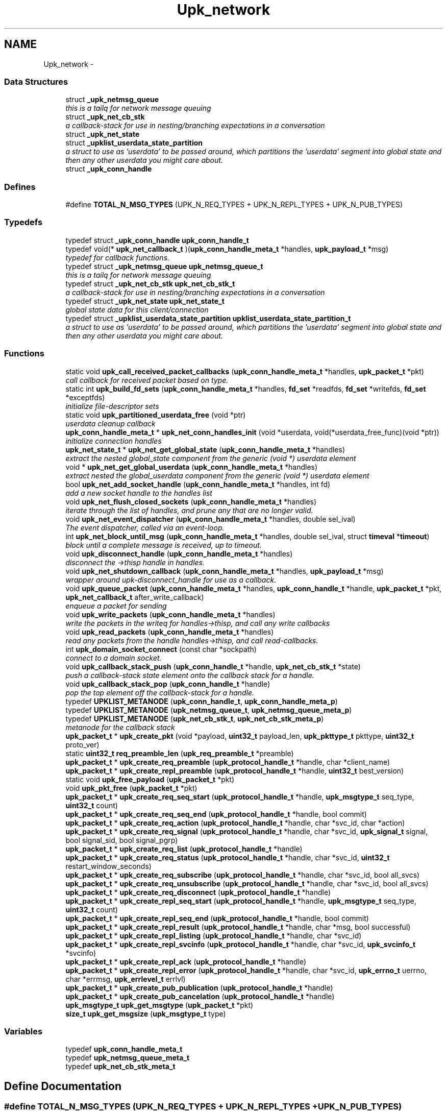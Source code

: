 .TH "Upk_network" 3 "Wed Dec 7 2011" "Version 1" "upkeeper" \" -*- nroff -*-
.ad l
.nh
.SH NAME
Upk_network \- 
.SS "Data Structures"

.in +1c
.ti -1c
.RI "struct \fB_upk_netmsg_queue\fP"
.br
.RI "\fIthis is a tailq for network message queuing \fP"
.ti -1c
.RI "struct \fB_upk_net_cb_stk\fP"
.br
.RI "\fIa callback-stack for use in nesting/branching expectations in a conversation \fP"
.ti -1c
.RI "struct \fB_upk_net_state\fP"
.br
.ti -1c
.RI "struct \fB_upklist_userdata_state_partition\fP"
.br
.RI "\fIa struct to use as 'userdata' to be passed around, which partitions the 'userdata' segment into global state and then any other userdata you might care about. \fP"
.ti -1c
.RI "struct \fB_upk_conn_handle\fP"
.br
.in -1c
.SS "Defines"

.in +1c
.ti -1c
.RI "#define \fBTOTAL_N_MSG_TYPES\fP   (UPK_N_REQ_TYPES + UPK_N_REPL_TYPES + UPK_N_PUB_TYPES)"
.br
.in -1c
.SS "Typedefs"

.in +1c
.ti -1c
.RI "typedef struct \fB_upk_conn_handle\fP \fBupk_conn_handle_t\fP"
.br
.ti -1c
.RI "typedef void(* \fBupk_net_callback_t\fP )(\fBupk_conn_handle_meta_t\fP *handles, \fBupk_payload_t\fP *msg)"
.br
.RI "\fItypedef for callback functions. \fP"
.ti -1c
.RI "typedef struct \fB_upk_netmsg_queue\fP \fBupk_netmsg_queue_t\fP"
.br
.RI "\fIthis is a tailq for network message queuing \fP"
.ti -1c
.RI "typedef struct \fB_upk_net_cb_stk\fP \fBupk_net_cb_stk_t\fP"
.br
.RI "\fIa callback-stack for use in nesting/branching expectations in a conversation \fP"
.ti -1c
.RI "typedef struct \fB_upk_net_state\fP \fBupk_net_state_t\fP"
.br
.RI "\fIglobal state data for this client/connection \fP"
.ti -1c
.RI "typedef struct \fB_upklist_userdata_state_partition\fP \fBupklist_userdata_state_partition_t\fP"
.br
.RI "\fIa struct to use as 'userdata' to be passed around, which partitions the 'userdata' segment into global state and then any other userdata you might care about. \fP"
.in -1c
.SS "Functions"

.in +1c
.ti -1c
.RI "static void \fBupk_call_received_packet_callbacks\fP (\fBupk_conn_handle_meta_t\fP *handles, \fBupk_packet_t\fP *pkt)"
.br
.RI "\fIcall callback for received packet based on type. \fP"
.ti -1c
.RI "static int \fBupk_build_fd_sets\fP (\fBupk_conn_handle_meta_t\fP *handles, \fBfd_set\fP *readfds, \fBfd_set\fP *writefds, \fBfd_set\fP *exceptfds)"
.br
.RI "\fIinitialize file-descriptor sets \fP"
.ti -1c
.RI "static void \fBupk_partitioned_userdata_free\fP (void *ptr)"
.br
.RI "\fIuserdata cleanup callback \fP"
.ti -1c
.RI "\fBupk_conn_handle_meta_t\fP * \fBupk_net_conn_handles_init\fP (void *userdata, void(*userdata_free_func)(void *ptr))"
.br
.RI "\fIinitialize connection handles \fP"
.ti -1c
.RI "\fBupk_net_state_t\fP * \fBupk_net_get_global_state\fP (\fBupk_conn_handle_meta_t\fP *handles)"
.br
.RI "\fIextract the nested global_state component from the generic (void *) userdata element \fP"
.ti -1c
.RI "void * \fBupk_net_get_global_userdata\fP (\fBupk_conn_handle_meta_t\fP *handles)"
.br
.RI "\fIextract nested the global_userdata component from the generic (void *) userdata element \fP"
.ti -1c
.RI "bool \fBupk_net_add_socket_handle\fP (\fBupk_conn_handle_meta_t\fP *handles, int fd)"
.br
.RI "\fIadd a new socket handle to the handles list \fP"
.ti -1c
.RI "void \fBupk_net_flush_closed_sockets\fP (\fBupk_conn_handle_meta_t\fP *handles)"
.br
.RI "\fIiterate through the list of handles, and prune any that are no longer valid. \fP"
.ti -1c
.RI "void \fBupk_net_event_dispatcher\fP (\fBupk_conn_handle_meta_t\fP *handles, double sel_ival)"
.br
.RI "\fIThe event dispatcher, called via an event-loop. \fP"
.ti -1c
.RI "int \fBupk_net_block_until_msg\fP (\fBupk_conn_handle_meta_t\fP *handles, double sel_ival, struct \fBtimeval\fP *\fBtimeout\fP)"
.br
.RI "\fIblock until a complete message is received, up to timeout. \fP"
.ti -1c
.RI "void \fBupk_disconnect_handle\fP (\fBupk_conn_handle_meta_t\fP *handles)"
.br
.RI "\fIdisconnect the ->thisp handle in handles. \fP"
.ti -1c
.RI "void \fBupk_net_shutdown_callback\fP (\fBupk_conn_handle_meta_t\fP *handles, \fBupk_payload_t\fP *msg)"
.br
.RI "\fIwrapper around upk-disconnect_handle for use as a callback. \fP"
.ti -1c
.RI "void \fBupk_queue_packet\fP (\fBupk_conn_handle_meta_t\fP *handles, \fBupk_conn_handle_t\fP *handle, \fBupk_packet_t\fP *pkt, \fBupk_net_callback_t\fP after_write_callback)"
.br
.RI "\fIenqueue a packet for sending \fP"
.ti -1c
.RI "void \fBupk_write_packets\fP (\fBupk_conn_handle_meta_t\fP *handles)"
.br
.RI "\fIwrite the packets in the writeq for handles->thisp, and call any write callbacks \fP"
.ti -1c
.RI "void \fBupk_read_packets\fP (\fBupk_conn_handle_meta_t\fP *handles)"
.br
.RI "\fIread any packets from the handle handles->thisp, and call read-callbacks. \fP"
.ti -1c
.RI "int \fBupk_domain_socket_connect\fP (const char *sockpath)"
.br
.RI "\fIconnect to a domain socket. \fP"
.ti -1c
.RI "void \fBupk_callback_stack_push\fP (\fBupk_conn_handle_t\fP *handle, \fBupk_net_cb_stk_t\fP *state)"
.br
.RI "\fIpush a callback-stack state element onto the callback stack for a handle. \fP"
.ti -1c
.RI "void \fBupk_callback_stack_pop\fP (\fBupk_conn_handle_t\fP *handle)"
.br
.RI "\fIpop the top element off the callback-stack for a handle. \fP"
.ti -1c
.RI "typedef \fBUPKLIST_METANODE\fP (\fBupk_conn_handle_t\fP, \fBupk_conn_handle_meta_p\fP)"
.br
.ti -1c
.RI "typedef \fBUPKLIST_METANODE\fP (\fBupk_netmsg_queue_t\fP, \fBupk_netmsg_queue_meta_p\fP)"
.br
.ti -1c
.RI "typedef \fBUPKLIST_METANODE\fP (\fBupk_net_cb_stk_t\fP, \fBupk_net_cb_stk_meta_p\fP)"
.br
.RI "\fImetanode for the callback stack \fP"
.ti -1c
.RI "\fBupk_packet_t\fP * \fBupk_create_pkt\fP (void *payload, \fBuint32_t\fP payload_len, \fBupk_pkttype_t\fP pkttype, \fBuint32_t\fP proto_ver)"
.br
.ti -1c
.RI "static \fBuint32_t\fP \fBreq_preamble_len\fP (\fBupk_req_preamble_t\fP *preamble)"
.br
.ti -1c
.RI "\fBupk_packet_t\fP * \fBupk_create_req_preamble\fP (\fBupk_protocol_handle_t\fP *handle, char *client_name)"
.br
.ti -1c
.RI "\fBupk_packet_t\fP * \fBupk_create_repl_preamble\fP (\fBupk_protocol_handle_t\fP *handle, \fBuint32_t\fP best_version)"
.br
.ti -1c
.RI "static void \fBupk_free_payload\fP (\fBupk_packet_t\fP *pkt)"
.br
.ti -1c
.RI "void \fBupk_pkt_free\fP (\fBupk_packet_t\fP *pkt)"
.br
.ti -1c
.RI "\fBupk_packet_t\fP * \fBupk_create_req_seq_start\fP (\fBupk_protocol_handle_t\fP *handle, \fBupk_msgtype_t\fP seq_type, \fBuint32_t\fP count)"
.br
.ti -1c
.RI "\fBupk_packet_t\fP * \fBupk_create_req_seq_end\fP (\fBupk_protocol_handle_t\fP *handle, bool commit)"
.br
.ti -1c
.RI "\fBupk_packet_t\fP * \fBupk_create_req_action\fP (\fBupk_protocol_handle_t\fP *handle, char *svc_id, char *action)"
.br
.ti -1c
.RI "\fBupk_packet_t\fP * \fBupk_create_req_signal\fP (\fBupk_protocol_handle_t\fP *handle, char *svc_id, \fBupk_signal_t\fP signal, bool signal_sid, bool signal_pgrp)"
.br
.ti -1c
.RI "\fBupk_packet_t\fP * \fBupk_create_req_list\fP (\fBupk_protocol_handle_t\fP *handle)"
.br
.ti -1c
.RI "\fBupk_packet_t\fP * \fBupk_create_req_status\fP (\fBupk_protocol_handle_t\fP *handle, char *svc_id, \fBuint32_t\fP restart_window_seconds)"
.br
.ti -1c
.RI "\fBupk_packet_t\fP * \fBupk_create_req_subscribe\fP (\fBupk_protocol_handle_t\fP *handle, char *svc_id, bool all_svcs)"
.br
.ti -1c
.RI "\fBupk_packet_t\fP * \fBupk_create_req_unsubscribe\fP (\fBupk_protocol_handle_t\fP *handle, char *svc_id, bool all_svcs)"
.br
.ti -1c
.RI "\fBupk_packet_t\fP * \fBupk_create_req_disconnect\fP (\fBupk_protocol_handle_t\fP *handle)"
.br
.ti -1c
.RI "\fBupk_packet_t\fP * \fBupk_create_repl_seq_start\fP (\fBupk_protocol_handle_t\fP *handle, \fBupk_msgtype_t\fP seq_type, \fBuint32_t\fP count)"
.br
.ti -1c
.RI "\fBupk_packet_t\fP * \fBupk_create_repl_seq_end\fP (\fBupk_protocol_handle_t\fP *handle, bool commit)"
.br
.ti -1c
.RI "\fBupk_packet_t\fP * \fBupk_create_repl_result\fP (\fBupk_protocol_handle_t\fP *handle, char *msg, bool successful)"
.br
.ti -1c
.RI "\fBupk_packet_t\fP * \fBupk_create_repl_listing\fP (\fBupk_protocol_handle_t\fP *handle, char *svc_id)"
.br
.ti -1c
.RI "\fBupk_packet_t\fP * \fBupk_create_repl_svcinfo\fP (\fBupk_protocol_handle_t\fP *handle, char *svc_id, \fBupk_svcinfo_t\fP *svcinfo)"
.br
.ti -1c
.RI "\fBupk_packet_t\fP * \fBupk_create_repl_ack\fP (\fBupk_protocol_handle_t\fP *handle)"
.br
.ti -1c
.RI "\fBupk_packet_t\fP * \fBupk_create_repl_error\fP (\fBupk_protocol_handle_t\fP *handle, char *svc_id, \fBupk_errno_t\fP uerrno, char *errmsg, \fBupk_errlevel_t\fP errlvl)"
.br
.ti -1c
.RI "\fBupk_packet_t\fP * \fBupk_create_pub_publication\fP (\fBupk_protocol_handle_t\fP *handle)"
.br
.ti -1c
.RI "\fBupk_packet_t\fP * \fBupk_create_pub_cancelation\fP (\fBupk_protocol_handle_t\fP *handle)"
.br
.ti -1c
.RI "\fBupk_msgtype_t\fP \fBupk_get_msgtype\fP (\fBupk_packet_t\fP *pkt)"
.br
.ti -1c
.RI "\fBsize_t\fP \fBupk_get_msgsize\fP (\fBupk_msgtype_t\fP type)"
.br
.in -1c
.SS "Variables"

.in +1c
.ti -1c
.RI "typedef \fBupk_conn_handle_meta_t\fP"
.br
.ti -1c
.RI "typedef \fBupk_netmsg_queue_meta_t\fP"
.br
.ti -1c
.RI "typedef \fBupk_net_cb_stk_meta_t\fP"
.br
.in -1c
.SH "Define Documentation"
.PP 
.SS "#define TOTAL_N_MSG_TYPES   (UPK_N_REQ_TYPES + UPK_N_REPL_TYPES + UPK_N_PUB_TYPES)"
.SH "Typedef Documentation"
.PP 
.SS "typedef struct \fB_upk_conn_handle\fP \fBupk_conn_handle_t\fP"
.SS "typedef void(* \fBupk_net_callback_t\fP)(\fBupk_conn_handle_meta_t\fP *handles, \fBupk_payload_t\fP *msg)"
.PP
typedef for callback functions. \fBParameters:\fP
.RS 4
\fIhandles\fP - the handle list, where thisp is the handle that generated the event for the callback. 
.br
\fIdata\fP - used to pass data you specify to the callbacks. 
.br
\fImsg\fP - the deserialized message. 
.RE
.PP

.SS "typedef struct \fB_upk_net_cb_stk\fP \fBupk_net_cb_stk_t\fP"
.PP
a callback-stack for use in nesting/branching expectations in a conversation 
.SS "typedef struct \fB_upk_net_state\fP \fBupk_net_state_t\fP"
.PP
global state data for this client/connection 
.SS "typedef struct \fB_upk_netmsg_queue\fP \fBupk_netmsg_queue_t\fP"
.PP
this is a tailq for network message queuing 
.SS "typedef struct \fB_upklist_userdata_state_partition\fP \fBupklist_userdata_state_partition_t\fP"
.PP
a struct to use as 'userdata' to be passed around, which partitions the 'userdata' segment into global state and then any other userdata you might care about. 
.SH "Function Documentation"
.PP 
.SS "static \fBuint32_t\fP req_preamble_len (\fBupk_req_preamble_t\fP *preamble)\fC [inline, static]\fP"
.PP
References upk_req_preamble_t::client_name, and upk_req_preamble_t::client_name_len.
.PP
Referenced by upk_create_req_preamble().
.SS "static int upk_build_fd_sets (\fBupk_conn_handle_meta_t\fP *handles, \fBfd_set\fP *readfds, \fBfd_set\fP *writefds, \fBfd_set\fP *exceptfds)\fC [inline, static]\fP"
.PP
initialize file-descriptor sets ***************************************************************************************************************** 
.PP
\fBParameters:\fP
.RS 4
\fIhandles\fP the list of client handles 
.br
\fIreadfds\fP the read fdset 
.br
\fIwritefds\fP the write fdset 
.br
\fIexceptfds\fP the exception fdset
.RE
.PP
\fBReturns:\fP
.RS 4
highest fd in any set. (for select)
.RE
.PP
FIXME: this does not presently handle fdset partitioning, which is necessary for poll-like behavior; this should be fixed if we want to support more than a small number of concurent clients (<= 1024 on many platforms; limited to FD_SETSIZE) 
.PP
References fcntl(), _upk_conn_handle::fd, upk_conn_handle_meta_p::thisp, and UPKLIST_FOREACH.
.PP
Referenced by upk_net_event_dispatcher().
.SS "static void upk_call_received_packet_callbacks (\fBupk_conn_handle_meta_t\fP *handles, \fBupk_packet_t\fP *pkt)\fC [static]\fP"
.PP
call callback for received packet based on type. ***************************************************************************************************************** Will call the appropriate msg_handler for the packet type if availble.
.PP
\fBParameters:\fP
.RS 4
\fIhandles\fP connection handle llist 
.br
\fIpkt\fP the packet itself 
.RE
.PP

.PP
References _upk_net_state::callback_stack, upk_net_cb_stk_meta_p::head, _upk_conn_handle::last_pkt_data, _upk_net_cb_stk::msg_handlers, upk_packet_t::payload, _upk_payload::payload, _upk_conn_handle::state, upk_conn_handle_meta_p::thisp, _upk_payload::type, upk_get_msgsize(), upk_get_msgtype(), and UPK_MSGTYPE_IDX.
.PP
Referenced by upk_read_packets().
.SS "void upk_callback_stack_pop (\fBupk_conn_handle_t\fP *handle)"
.PP
pop the top element off the callback-stack for a handle. ***************************************************************************************************************** 
.PP
\fBParameters:\fP
.RS 4
\fIhandle\fP The handle to pop the state from.
.RE
.PP
Note that the element popped will be freed, and should not be referenced after popping. This does not return the popped element; it just discards it. 
.PP
References _upk_net_state::callback_stack, _upk_conn_handle::state, UPKLIST_HEAD, and UPKLIST_UNLINK.
.SS "void upk_callback_stack_push (\fBupk_conn_handle_t\fP *handle, \fBupk_net_cb_stk_t\fP *state)"
.PP
push a callback-stack state element onto the callback stack for a handle. ***************************************************************************************************************** 
.PP
\fBParameters:\fP
.RS 4
\fIhandle\fP the handle to push the state onto. 
.br
\fIstate\fP The state element to push. 
.RE
.PP

.PP
References _upk_net_state::callback_stack, _upk_conn_handle::state, upk_net_cb_stk_meta_p::thisp, and UPKLIST_PREPEND.
.PP
Referenced by upk_net_add_socket_handle().
.SS "\fBupk_packet_t\fP* upk_create_pkt (void *payload, \fBuint32_t\fPpayload_len, \fBupk_pkttype_t\fPpkttype, \fBuint32_t\fPproto_ver)"
.PP
References calloc(), upk_packet_t::crc32, upk_packet_t::payload, upk_packet_t::payload_len, upk_packet_t::pkttype, upk_packet_t::seq_num, and upk_packet_t::version_id.
.PP
Referenced by upk_create_repl_preamble(), and upk_create_req_preamble().
.SS "\fBupk_packet_t\fP* upk_create_pub_cancelation (\fBupk_protocol_handle_t\fP *handle)"
.PP
References v0_create_pub_cancelation(), and _upk_conn_handle::version_id.
.SS "\fBupk_packet_t\fP* upk_create_pub_publication (\fBupk_protocol_handle_t\fP *handle)"
.PP
References v0_create_pub_publication(), and _upk_conn_handle::version_id.
.SS "\fBupk_packet_t\fP* upk_create_repl_ack (\fBupk_protocol_handle_t\fP *handle)"
.PP
References v0_create_repl_ack(), and _upk_conn_handle::version_id.
.SS "\fBupk_packet_t\fP* upk_create_repl_error (\fBupk_protocol_handle_t\fP *handle, char *svc_id, \fBupk_errno_t\fPuerrno, char *errmsg, \fBupk_errlevel_t\fPerrlvl)"
.PP
References v0_create_repl_error(), and _upk_conn_handle::version_id.
.SS "\fBupk_packet_t\fP* upk_create_repl_listing (\fBupk_protocol_handle_t\fP *handle, char *svc_id)"
.PP
References v0_create_repl_listing(), and _upk_conn_handle::version_id.
.SS "\fBupk_packet_t\fP* upk_create_repl_preamble (\fBupk_protocol_handle_t\fP *handle, \fBuint32_t\fPbest_version)"
.PP
References upk_repl_preamble_t::best_version, calloc(), upk_repl_preamble_t::msgtype, PKT_REPLY, upk_create_pkt(), and UPK_REPL_PREAMBLE.
.PP
Referenced by ctrl_req_preamble_handler().
.SS "\fBupk_packet_t\fP* upk_create_repl_result (\fBupk_protocol_handle_t\fP *handle, char *msg, boolsuccessful)"
.PP
References v0_create_repl_result(), and _upk_conn_handle::version_id.
.SS "\fBupk_packet_t\fP* upk_create_repl_seq_end (\fBupk_protocol_handle_t\fP *handle, boolcommit)"
.PP
References v0_create_repl_seq_end(), and _upk_conn_handle::version_id.
.SS "\fBupk_packet_t\fP* upk_create_repl_seq_start (\fBupk_protocol_handle_t\fP *handle, \fBupk_msgtype_t\fPseq_type, \fBuint32_t\fPcount)"
.PP
References v0_create_repl_seq_start(), and _upk_conn_handle::version_id.
.SS "\fBupk_packet_t\fP* upk_create_repl_svcinfo (\fBupk_protocol_handle_t\fP *handle, char *svc_id, \fBupk_svcinfo_t\fP *svcinfo)"
.PP
References v0_create_repl_svcinfo(), and _upk_conn_handle::version_id.
.SS "\fBupk_packet_t\fP* upk_create_req_action (\fBupk_protocol_handle_t\fP *handle, char *svc_id, char *action)"
.PP
References v0_create_req_action(), and _upk_conn_handle::version_id.
.PP
Referenced by main(), and upk_clnet_req_action().
.SS "\fBupk_packet_t\fP* upk_create_req_disconnect (\fBupk_protocol_handle_t\fP *handle)"
.PP
References v0_create_req_disconnect(), and _upk_conn_handle::version_id.
.PP
Referenced by ctrl_req_disconnect_handler(), and upk_clnet_req_disconnect().
.SS "\fBupk_packet_t\fP* upk_create_req_list (\fBupk_protocol_handle_t\fP *handle)"
.PP
References v0_create_req_list(), and _upk_conn_handle::version_id.
.SS "\fBupk_packet_t\fP* upk_create_req_preamble (\fBupk_protocol_handle_t\fP *handle, char *client_name)"
.PP
References calloc(), upk_req_preamble_t::client_name, upk_req_preamble_t::client_name_len, upk_req_preamble_t::max_supported_ver, upk_req_preamble_t::min_supported_ver, upk_req_preamble_t::msgtype, PKT_REQUEST, req_preamble_len(), strnlen(), upk_create_pkt(), UPK_MAX_STRING_LEN, UPK_MAX_SUPPORTED_PROTO, UPK_MIN_SUPPORTED_PROTO, and UPK_REQ_PREAMBLE.
.PP
Referenced by main(), and upk_clnet_req_preamble().
.SS "\fBupk_packet_t\fP* upk_create_req_seq_end (\fBupk_protocol_handle_t\fP *handle, boolcommit)"
.PP
References v0_create_req_seq_end(), and _upk_conn_handle::version_id.
.SS "\fBupk_packet_t\fP* upk_create_req_seq_start (\fBupk_protocol_handle_t\fP *handle, \fBupk_msgtype_t\fPseq_type, \fBuint32_t\fPcount)"
.PP
References v0_create_req_seq_start(), and _upk_conn_handle::version_id.
.SS "\fBupk_packet_t\fP* upk_create_req_signal (\fBupk_protocol_handle_t\fP *handle, char *svc_id, \fBupk_signal_t\fPsignal, boolsignal_sid, boolsignal_pgrp)"
.PP
References v0_create_req_signal(), and _upk_conn_handle::version_id.
.SS "\fBupk_packet_t\fP* upk_create_req_status (\fBupk_protocol_handle_t\fP *handle, char *svc_id, \fBuint32_t\fPrestart_window_seconds)"
.PP
References v0_create_req_status(), and _upk_conn_handle::version_id.
.PP
Referenced by upk_clnet_req_status().
.SS "\fBupk_packet_t\fP* upk_create_req_subscribe (\fBupk_protocol_handle_t\fP *handle, char *svc_id, boolall_svcs)"
.PP
References v0_create_req_subscribe(), and _upk_conn_handle::version_id.
.SS "\fBupk_packet_t\fP* upk_create_req_unsubscribe (\fBupk_protocol_handle_t\fP *handle, char *svc_id, boolall_svcs)"
.PP
References v0_create_req_unsubscribe(), and _upk_conn_handle::version_id.
.SS "void upk_disconnect_handle (\fBupk_conn_handle_meta_t\fP *handles)"
.PP
disconnect the ->thisp handle in handles. ***************************************************************************************************************** 
.PP
\fBParameters:\fP
.RS 4
\fIhandles\fP connection handles llist. 
.RE
.PP

.PP
References _upk_conn_handle::fd, SHUT_RDWR, shutdown(), and upk_conn_handle_meta_p::thisp.
.PP
Referenced by upk_clnet_req_disconnect(), upk_net_event_dispatcher(), upk_net_shutdown_callback(), upk_read_packets(), and upk_write_packets().
.SS "int upk_domain_socket_connect (const char *sockpath)"
.PP
connect to a domain socket. ***************************************************************************************************************** 
.PP
\fBParameters:\fP
.RS 4
\fIsockpath\fP Path to the socket in question.
.RE
.PP
\fBReturns:\fP
.RS 4
the fd of the socket, or -2 on connect error (-1 if \fBsocket()\fP error, errno may be checked) 
.RE
.PP

.PP
References connect(), SOCK_STREAM, socket(), sockaddr_un::sun_family, and sockaddr_un::sun_path.
.PP
Referenced by upk_clnet_ctrl_connect().
.SS "static void upk_free_payload (\fBupk_packet_t\fP *pkt)\fC [inline, static]\fP"
.PP
References free(), upk_packet_t::payload, and v0_free_payload().
.PP
Referenced by upk_pkt_free().
.SS "\fBsize_t\fP upk_get_msgsize (\fBupk_msgtype_t\fPtype)"
.PP
References UPK_MSGTYPE_IDX.
.PP
Referenced by upk_call_received_packet_callbacks().
.SS "\fBupk_msgtype_t\fP upk_get_msgtype (\fBupk_packet_t\fP *pkt)"
.PP
References upk_generic_msg_t::msgtype, and upk_packet_t::payload.
.PP
Referenced by upk_call_received_packet_callbacks().
.SS "bool upk_net_add_socket_handle (\fBupk_conn_handle_meta_t\fP *handles, intfd)"
.PP
add a new socket handle to the handles list ***************************************************************************************************************** 
.PP
\fBParameters:\fP
.RS 4
\fIhandles\fP connection handles llist, will be modified by appending a connection handle. 
.br
\fIfd\fP fd number of socket for new connection.
.RE
.PP
\fBReturns:\fP
.RS 4
true if socket is valid and connection handle appended, false otherwise 
.RE
.PP

.PP
References _upk_net_state::callback_stack, calloc(), fcntl(), _upk_conn_handle::fd, upk_net_cb_stk_meta_p::head, sockopts, _upk_conn_handle::state, upk_conn_handle_meta_p::thisp, upk_callback_stack_push(), upk_net_get_global_state(), upk_net_get_global_userdata(), UPKLIST_APPEND, and _upk_conn_handle::userdata.
.PP
Referenced by ctrl_accept_conn(), main(), and upk_clnet_ctrl_connect().
.SS "int upk_net_block_until_msg (\fBupk_conn_handle_meta_t\fP *handles, doublesel_ival, struct \fBtimeval\fP *timeout)"
.PP
block until a complete message is received, up to timeout. ***************************************************************************************************************** Make the underlying asynchronous network communication model behave like a synchronous one by blocking.
.PP
\fBParameters:\fP
.RS 4
\fIhandles\fP The llist of connection handles. 
.br
\fIsel_ival\fP The select timeout value. 
.br
\fItimeout\fP Global timeout to block for; distinct from the sel_ival in that if a partial packet is received, select would trigger, but the global timeout would still play.
.RE
.PP
\fBReturns:\fP
.RS 4
message type or error. (msgtype >= 0 if valid, < 0 if invalid; if < -1, then it represents the fd value, which may be useful in debugging) 
.RE
.PP

.PP
References _upk_conn_handle::fd, gettimeofday(), _upk_conn_handle::last_pkt_data, upk_conn_handle_meta_p::thisp, timeval::tv_sec, timeval::tv_usec, _upk_payload::type, and upk_net_event_dispatcher().
.PP
Referenced by upk_clnet_serial_request().
.SS "\fBupk_conn_handle_meta_t\fP* upk_net_conn_handles_init (void *userdata, void(*)(void *ptr)userdata_free_func)"
.PP
initialize connection handles ***************************************************************************************************************** 
.PP
\fBParameters:\fP
.RS 4
\fIuserdata\fP pointer to any data you want to have available to connection handles 
.br
\fIuserdata_free_func\fP the function to free userdata
.RE
.PP
\fBReturns:\fP
.RS 4
an initialized connection handles llist metanode 
.RE
.PP

.PP
References _upk_net_state::callback_stack, calloc(), _upklist_userdata_state_partition::global_state, _upklist_userdata_state_partition::global_userdata, upk_partitioned_userdata_free(), upk_conn_handle_meta_p::userdata, upk_conn_handle_meta_p::userdata_free_func, and _upklist_userdata_state_partition::userdata_free_func.
.PP
Referenced by ctrl_init(), main(), and upk_clnet_ctrl_connect().
.SS "void upk_net_event_dispatcher (\fBupk_conn_handle_meta_t\fP *handles, doublesel_ival)"
.PP
The event dispatcher, called via an event-loop. ***************************************************************************************************************** This is where events in either the state-stack are calledis invoked
.PP
\fBParameters:\fP
.RS 4
\fIhandles\fP the list of handles 
.br
\fIsel_ival\fP the wait time for select to wait 
.RE
.PP

.PP
References _upk_net_state::callback_stack, fcntl(), _upk_conn_handle::fd, upk_net_cb_stk_meta_p::head, _upk_net_cb_stk::net_dispatch_foreach, _upk_net_cb_stk::net_dispatch_post, _upk_net_cb_stk::net_dispatch_pre, _upk_net_state::pending_writeq, select(), sigfillset(), sigprocmask(), _upk_conn_handle::state, upk_conn_handle_meta_p::thisp, upk_build_fd_sets(), upk_disconnect_handle(), upk_double_to_timeval(), upk_net_get_global_state(), upk_read_packets(), upk_write_packets(), and UPKLIST_FOREACH.
.PP
Referenced by event_loop(), main(), and upk_net_block_until_msg().
.SS "void upk_net_flush_closed_sockets (\fBupk_conn_handle_meta_t\fP *handles)"
.PP
iterate through the list of handles, and prune any that are no longer valid. ***************************************************************************************************************** free callback stacks, userdata, and state. Unlink node from list.
.PP
\fBParameters:\fP
.RS 4
\fIhandles\fP connection handles llist, will be modified by removing closed connection handles. 
.RE
.PP

.PP
References _upk_net_state::callback_stack, _upk_conn_handle::fd, free(), _upk_conn_handle::state, upk_conn_handle_meta_p::thisp, UPKLIST_FOREACH, UPKLIST_FREE, UPKLIST_UNLINK, _upk_conn_handle::userdata, and _upk_conn_handle::userdata_free_func.
.PP
Referenced by event_loop(), upk_clnet_req_disconnect(), and upk_clnet_serial_request().
.SS "\fBupk_net_state_t\fP* upk_net_get_global_state (\fBupk_conn_handle_meta_t\fP *handles)"
.PP
extract the nested global_state component from the generic (void *) userdata element ***************************************************************************************************************** 
.PP
\fBParameters:\fP
.RS 4
\fIhandles\fP connection handle llist
.RE
.PP
\fBReturns:\fP
.RS 4
global state. 
.RE
.PP

.PP
References _upklist_userdata_state_partition::global_state, and upk_conn_handle_meta_p::userdata.
.PP
Referenced by init_callback_handlers(), upk_net_add_socket_handle(), upk_net_event_dispatcher(), upk_queue_packet(), and upk_write_packets().
.SS "void* upk_net_get_global_userdata (\fBupk_conn_handle_meta_t\fP *handles)\fC [inline]\fP"
.PP
extract nested the global_userdata component from the generic (void *) userdata element ***************************************************************************************************************** 
.PP
\fBParameters:\fP
.RS 4
\fIhandles\fP connection handles llist.
.RE
.PP
\fBReturns:\fP
.RS 4
the global_userdata element from handles->userdata (handles->userdata is split into two pieces) 
.RE
.PP

.PP
References _upklist_userdata_state_partition::global_userdata, and upk_conn_handle_meta_p::userdata.
.PP
Referenced by upk_net_add_socket_handle().
.SS "void upk_net_shutdown_callback (\fBupk_conn_handle_meta_t\fP *handles, \fBupk_payload_t\fP *msg)"
.PP
wrapper around upk-disconnect_handle for use as a callback. ***************************************************************************************************************** 
.PP
References upk_disconnect_handle().
.PP
Referenced by ctrl_req_disconnect_handler().
.SS "static void upk_partitioned_userdata_free (void *ptr)\fC [static]\fP"
.PP
userdata cleanup callback ***************************************************************************************************************** 
.PP
\fBParameters:\fP
.RS 4
\fIptr\fP the userdata object to free 
.RE
.PP

.PP
References _upk_net_state::callback_stack, free(), _upklist_userdata_state_partition::global_state, _upklist_userdata_state_partition::global_userdata, UPKLIST_FREE, and _upklist_userdata_state_partition::userdata_free_func.
.PP
Referenced by upk_net_conn_handles_init().
.SS "void upk_pkt_free (\fBupk_packet_t\fP *pkt)"
.PP
References free(), and upk_free_payload().
.PP
Referenced by ctrl_req_action_handler(), ctrl_req_disconnect_handler(), ctrl_req_preamble_handler(), upk_clnet_req_action(), upk_clnet_req_disconnect(), upk_clnet_req_preamble(), upk_clnet_req_signal(), upk_clnet_req_status(), and upk_read_packets().
.SS "void upk_queue_packet (\fBupk_conn_handle_meta_t\fP *handles, \fBupk_conn_handle_t\fP *handle, \fBupk_packet_t\fP *pkt, \fBupk_net_callback_t\fPafter_write_callback)"
.PP
enqueue a packet for sending ***************************************************************************************************************** This takes a packet and places it on the writeq for handle.
.PP
\fBParameters:\fP
.RS 4
\fIhandles\fP connection handles llist 
.br
\fIhandle\fP the handle to update the writeq for. 
.br
\fIpkt\fP the packet to enqueue 
.br
\fIafter_write_callback\fP a callback to call after successfully writing the packet, usually to setup the receive callback stack.
.RE
.PP
pkt will be copied, so that the copy may be freed after it's been sent. You must free the pkt you pass yourself. 
.PP
References _upk_netmsg_queue::after_write_callback, free(), _upk_netmsg_queue::msg, _upk_netmsg_queue::msg_len, upk_packet_t::payload_len, _upk_net_state::pending_writeq, upk_netmsg_queue_meta_p::thisp, upk_net_get_global_state(), UPK_PACKET_FOOTER_LEN, UPK_PACKET_HEADER_LEN, upk_serialize_packet(), UPKLIST_APPEND, and _upk_conn_handle::writeq.
.PP
Referenced by ctrl_req_action_handler(), ctrl_req_disconnect_handler(), ctrl_req_preamble_handler(), main(), and upk_clnet_serial_request().
.SS "void upk_read_packets (\fBupk_conn_handle_meta_t\fP *handles)"
.PP
read any packets from the handle handles->thisp, and call read-callbacks. ****************************************************************************************************************** 
.PP
\fBParameters:\fP
.RS 4
\fIhandles\fP connection handles llist. 
.RE
.PP

.PP
References _upk_conn_handle::fd, _upk_conn_handle::n_hdr_bytes_read, _upk_conn_handle::n_remaining_read, ntohl(), _upk_conn_handle::readbuf, upk_conn_handle_meta_p::thisp, upk_call_received_packet_callbacks(), upk_debug1, upk_deserialize_packet(), upk_disconnect_handle(), upk_error, UPK_MAX_PACKET_SIZE, UPK_MAX_SUPPORTED_PROTO, UPK_MIN_SUPPORTED_PROTO, UPK_PACKET_FOOTER_LEN, UPK_PACKET_HEADER_LEN, and upk_pkt_free().
.PP
Referenced by upk_net_event_dispatcher().
.SS "void upk_write_packets (\fBupk_conn_handle_meta_t\fP *handles)"
.PP
write the packets in the writeq for handles->thisp, and call any write callbacks ***************************************************************************************************************** 
.PP
\fBParameters:\fP
.RS 4
\fIhandles\fP connection handles llist; uses thisp 
.RE
.PP

.PP
References _upk_netmsg_queue::after_write_callback, upk_netmsg_queue_meta_p::count, _upk_conn_handle::fd, _upk_netmsg_queue::msg, _upk_netmsg_queue::msg_len, _upk_netmsg_queue::n_bytes_written, _upk_net_state::pending_writeq, upk_netmsg_queue_meta_p::thisp, upk_conn_handle_meta_p::thisp, upk_disconnect_handle(), upk_net_get_global_state(), UPKLIST_UNLINK, and _upk_conn_handle::writeq.
.PP
Referenced by upk_net_event_dispatcher().
.SS "typedef UPKLIST_METANODE (\fBupk_net_cb_stk_t\fP, \fBupk_net_cb_stk_meta_p\fP)"
.PP
metanode for the callback stack 
.SS "typedef UPKLIST_METANODE (\fBupk_netmsg_queue_t\fP, \fBupk_netmsg_queue_meta_p\fP)"
.SS "typedef UPKLIST_METANODE (\fBupk_conn_handle_t\fP, \fBupk_conn_handle_meta_p\fP)"
.SH "Variable Documentation"
.PP 
.SS "typedef \fBupk_conn_handle_meta_t\fP"
.SS "typedef \fBupk_net_cb_stk_meta_t\fP"
.SS "typedef \fBupk_netmsg_queue_meta_t\fP"
.SH "Author"
.PP 
Generated automatically by Doxygen for upkeeper from the source code.
